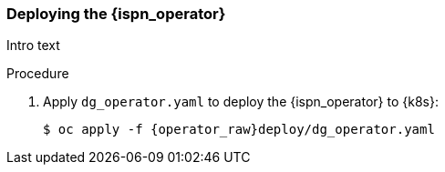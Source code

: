 [id='installing_operator-{context}']
=== Deploying the {ispn_operator}

Intro text

.Procedure
. Apply `dg_operator.yaml` to deploy the {ispn_operator} to {k8s}:
+
[source,options="nowrap",subs="attributes"]
----
$ oc apply -f {operator_raw}deploy/dg_operator.yaml
----
